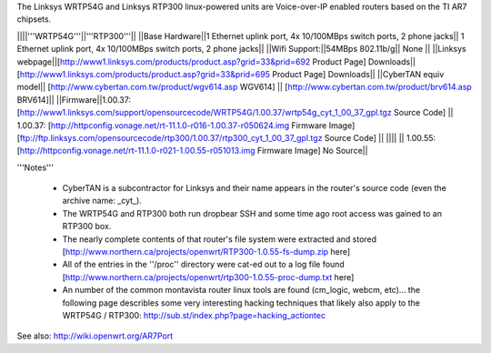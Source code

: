The Linksys WRTP54G and Linksys RTP300 linux-powered units are Voice-over-IP enabled routers based on the TI AR7 chipsets.

||||'''WRTP54G'''||'''RTP300'''||
||Base Hardware||1 Ethernet uplink port, 4x 10/100MBps switch ports, 2 phone jacks|| 1 Ethernet uplink port, 4x 10/100MBps switch ports, 2 phone jacks||
||Wifi Support:||54MBps 802.11b/g|| None ||
||Linksys webpage||[http://www1.linksys.com/products/product.asp?grid=33&prid=692 Product Page] Downloads|| [http://www1.linksys.com/products/product.asp?grid=33&prid=695 Product Page] Downloads||
||CyberTAN equiv model||  [http://www.cybertan.com.tw/product/wgv614.asp WGV614] || [http://www.cybertan.com.tw/product/brv614.asp BRV614]||
||Firmware||1.00.37: [http://www1.linksys.com/support/opensourcecode/WRTP54G/1.00.37/wrtp54g_cyt_1_00_37_gpl.tgz Source Code] || 1.00.37: [http://httpconfig.vonage.net/rt-11.1.0-r016-1.00.37-r050624.img Firmware Image] [ftp://ftp.linksys.com/opensourcecode/rtp300/1.00.37/rtp300_cyt_1_00_37_gpl.tgz Source Code] ||
|||| || 1.00.55: [http://httpconfig.vonage.net/rt-11.1.0-r021-1.00.55-r051013.img Firmware Image] No Source||

'''Notes'''

 * CyberTAN is a subcontractor for Linksys and their name appears in the router's source code (even the archive name: _cyt_).

 * The WRTP54G and RTP300 both run dropbear SSH and some time ago root access was gained to an RTP300 box.
 
 * The nearly complete contents of that router's file system were extracted and stored [http://www.northern.ca/projects/openwrt/RTP300-1.0.55-fs-dump.zip here]

 * All of the entries in the ''/proc'' directory were cat-ed out to a log file found [http://www.northern.ca/projects/openwrt/rtp300-1.0.55-proc-dump.txt here]

 * An number of the common montavista router linux tools are found (cm_logic, webcm, etc)... the following page describles some very interesting hacking techniques that likely also apply to the WRTP54G / RTP300: http://sub.st/index.php?page=hacking_actiontec

See also:
http://wiki.openwrt.org/AR7Port
